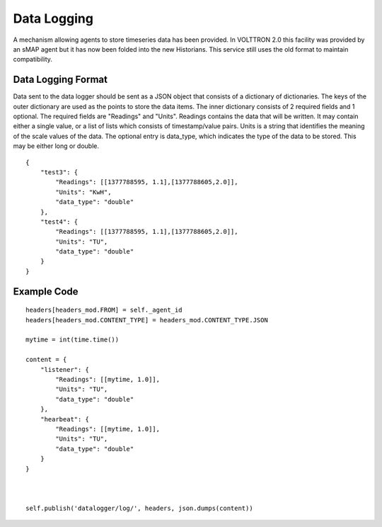 Data Logging
------------

A mechanism allowing agents to store timeseries data has been provided.
In VOLTTRON 2.0 this facility was provided by an sMAP agent but it has
now been folded into the new Historians. This service still uses the old
format to maintain compatibility.

Data Logging Format
~~~~~~~~~~~~~~~~~~~

Data sent to the data logger should be sent as a JSON object that
consists of a dictionary of dictionaries. The keys of the outer
dictionary are used as the points to store the data items. The inner
dictionary consists of 2 required fields and 1 optional. The required
fields are "Readings" and "Units". Readings contains the data that will
be written. It may contain either a single value, or a list of lists
which consists of timestamp/value pairs. Units is a string that
identifies the meaning of the scale values of the data. The optional
entry is data\_type, which indicates the type of the data to be stored.
This may be either long or double.

::

    {
        "test3": {
            "Readings": [[1377788595, 1.1],[1377788605,2.0]],
            "Units": "KwH",
            "data_type": "double"
        },
        "test4": {
            "Readings": [[1377788595, 1.1],[1377788605,2.0]],
            "Units": "TU",
            "data_type": "double"
        }
    }

Example Code
~~~~~~~~~~~~

::

            headers[headers_mod.FROM] = self._agent_id
            headers[headers_mod.CONTENT_TYPE] = headers_mod.CONTENT_TYPE.JSON
            
            mytime = int(time.time())
            
            content = {
                "listener": {
                    "Readings": [[mytime, 1.0]],
                    "Units": "TU",
                    "data_type": "double"
                },
                "hearbeat": {
                    "Readings": [[mytime, 1.0]],
                    "Units": "TU",
                    "data_type": "double"
                }
            }
            
            
            
            self.publish('datalogger/log/', headers, json.dumps(content))

